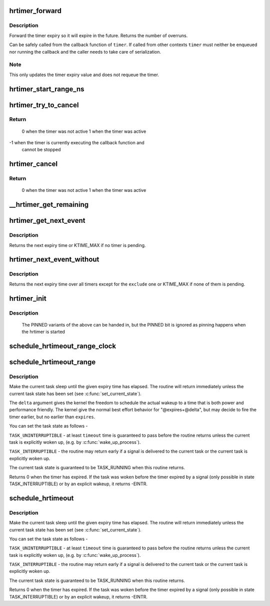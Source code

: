 .. -*- coding: utf-8; mode: rst -*-
.. src-file: kernel/time/hrtimer.c

.. _`hrtimer_forward`:

hrtimer_forward
===============

.. c:function:: u64 hrtimer_forward(struct hrtimer *timer, ktime_t now, ktime_t interval)

    forward the timer expiry

    :param timer:
        hrtimer to forward
    :type timer: struct hrtimer \*

    :param now:
        forward past this time
    :type now: ktime_t

    :param interval:
        the interval to forward
    :type interval: ktime_t

.. _`hrtimer_forward.description`:

Description
-----------

Forward the timer expiry so it will expire in the future.
Returns the number of overruns.

Can be safely called from the callback function of \ ``timer``\ . If
called from other contexts \ ``timer``\  must neither be enqueued nor
running the callback and the caller needs to take care of
serialization.

.. _`hrtimer_forward.note`:

Note
----

This only updates the timer expiry value and does not requeue
the timer.

.. _`hrtimer_start_range_ns`:

hrtimer_start_range_ns
======================

.. c:function:: void hrtimer_start_range_ns(struct hrtimer *timer, ktime_t tim, u64 delta_ns, const enum hrtimer_mode mode)

    (re)start an hrtimer

    :param timer:
        the timer to be added
    :type timer: struct hrtimer \*

    :param tim:
        expiry time
    :type tim: ktime_t

    :param delta_ns:
        "slack" range for the timer
    :type delta_ns: u64

    :param mode:
        timer mode: absolute (HRTIMER_MODE_ABS) or
        relative (HRTIMER_MODE_REL), and pinned (HRTIMER_MODE_PINNED);
        softirq based mode is considered for debug purpose only!
    :type mode: const enum hrtimer_mode

.. _`hrtimer_try_to_cancel`:

hrtimer_try_to_cancel
=====================

.. c:function:: int hrtimer_try_to_cancel(struct hrtimer *timer)

    try to deactivate a timer

    :param timer:
        hrtimer to stop
    :type timer: struct hrtimer \*

.. _`hrtimer_try_to_cancel.return`:

Return
------

 0 when the timer was not active
 1 when the timer was active
-1 when the timer is currently executing the callback function and
   cannot be stopped

.. _`hrtimer_cancel`:

hrtimer_cancel
==============

.. c:function:: int hrtimer_cancel(struct hrtimer *timer)

    cancel a timer and wait for the handler to finish.

    :param timer:
        the timer to be cancelled
    :type timer: struct hrtimer \*

.. _`hrtimer_cancel.return`:

Return
------

 0 when the timer was not active
 1 when the timer was active

.. _`__hrtimer_get_remaining`:

__hrtimer_get_remaining
=======================

.. c:function:: ktime_t __hrtimer_get_remaining(const struct hrtimer *timer, bool adjust)

    get remaining time for the timer

    :param timer:
        the timer to read
    :type timer: const struct hrtimer \*

    :param adjust:
        adjust relative timers when CONFIG_TIME_LOW_RES=y
    :type adjust: bool

.. _`hrtimer_get_next_event`:

hrtimer_get_next_event
======================

.. c:function:: u64 hrtimer_get_next_event( void)

    get the time until next expiry event

    :param void:
        no arguments
    :type void: 

.. _`hrtimer_get_next_event.description`:

Description
-----------

Returns the next expiry time or KTIME_MAX if no timer is pending.

.. _`hrtimer_next_event_without`:

hrtimer_next_event_without
==========================

.. c:function:: u64 hrtimer_next_event_without(const struct hrtimer *exclude)

    time until next expiry event w/o one timer

    :param exclude:
        timer to exclude
    :type exclude: const struct hrtimer \*

.. _`hrtimer_next_event_without.description`:

Description
-----------

Returns the next expiry time over all timers except for the \ ``exclude``\  one or
KTIME_MAX if none of them is pending.

.. _`hrtimer_init`:

hrtimer_init
============

.. c:function:: void hrtimer_init(struct hrtimer *timer, clockid_t clock_id, enum hrtimer_mode mode)

    initialize a timer to the given clock

    :param timer:
        the timer to be initialized
    :type timer: struct hrtimer \*

    :param clock_id:
        the clock to be used
    :type clock_id: clockid_t

    :param mode:
        The modes which are relevant for intitialization:
        HRTIMER_MODE_ABS, HRTIMER_MODE_REL, HRTIMER_MODE_ABS_SOFT,
        HRTIMER_MODE_REL_SOFT
    :type mode: enum hrtimer_mode

.. _`hrtimer_init.description`:

Description
-----------

             The PINNED variants of the above can be handed in,
             but the PINNED bit is ignored as pinning happens
             when the hrtimer is started

.. _`schedule_hrtimeout_range_clock`:

schedule_hrtimeout_range_clock
==============================

.. c:function:: int __sched schedule_hrtimeout_range_clock(ktime_t *expires, u64 delta, const enum hrtimer_mode mode, clockid_t clock_id)

    sleep until timeout

    :param expires:
        timeout value (ktime_t)
    :type expires: ktime_t \*

    :param delta:
        slack in expires timeout (ktime_t)
    :type delta: u64

    :param mode:
        timer mode
    :type mode: const enum hrtimer_mode

    :param clock_id:
        timer clock to be used
    :type clock_id: clockid_t

.. _`schedule_hrtimeout_range`:

schedule_hrtimeout_range
========================

.. c:function:: int __sched schedule_hrtimeout_range(ktime_t *expires, u64 delta, const enum hrtimer_mode mode)

    sleep until timeout

    :param expires:
        timeout value (ktime_t)
    :type expires: ktime_t \*

    :param delta:
        slack in expires timeout (ktime_t)
    :type delta: u64

    :param mode:
        timer mode
    :type mode: const enum hrtimer_mode

.. _`schedule_hrtimeout_range.description`:

Description
-----------

Make the current task sleep until the given expiry time has
elapsed. The routine will return immediately unless
the current task state has been set (see \ :c:func:`set_current_state`\ ).

The \ ``delta``\  argument gives the kernel the freedom to schedule the
actual wakeup to a time that is both power and performance friendly.
The kernel give the normal best effort behavior for "@expires+@delta",
but may decide to fire the timer earlier, but no earlier than \ ``expires``\ .

You can set the task state as follows -

\ ``TASK_UNINTERRUPTIBLE``\  - at least \ ``timeout``\  time is guaranteed to
pass before the routine returns unless the current task is explicitly
woken up, (e.g. by \ :c:func:`wake_up_process`\ ).

\ ``TASK_INTERRUPTIBLE``\  - the routine may return early if a signal is
delivered to the current task or the current task is explicitly woken
up.

The current task state is guaranteed to be TASK_RUNNING when this
routine returns.

Returns 0 when the timer has expired. If the task was woken before the
timer expired by a signal (only possible in state TASK_INTERRUPTIBLE) or
by an explicit wakeup, it returns -EINTR.

.. _`schedule_hrtimeout`:

schedule_hrtimeout
==================

.. c:function:: int __sched schedule_hrtimeout(ktime_t *expires, const enum hrtimer_mode mode)

    sleep until timeout

    :param expires:
        timeout value (ktime_t)
    :type expires: ktime_t \*

    :param mode:
        timer mode
    :type mode: const enum hrtimer_mode

.. _`schedule_hrtimeout.description`:

Description
-----------

Make the current task sleep until the given expiry time has
elapsed. The routine will return immediately unless
the current task state has been set (see \ :c:func:`set_current_state`\ ).

You can set the task state as follows -

\ ``TASK_UNINTERRUPTIBLE``\  - at least \ ``timeout``\  time is guaranteed to
pass before the routine returns unless the current task is explicitly
woken up, (e.g. by \ :c:func:`wake_up_process`\ ).

\ ``TASK_INTERRUPTIBLE``\  - the routine may return early if a signal is
delivered to the current task or the current task is explicitly woken
up.

The current task state is guaranteed to be TASK_RUNNING when this
routine returns.

Returns 0 when the timer has expired. If the task was woken before the
timer expired by a signal (only possible in state TASK_INTERRUPTIBLE) or
by an explicit wakeup, it returns -EINTR.

.. This file was automatic generated / don't edit.

